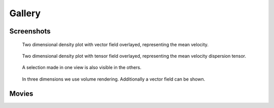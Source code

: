.. _gallery:

Gallery
=======

Screenshots
-----------


.. figure:: images/vector_2d.png

    Two dimensional density plot with vector field overlayed, representing the mean velocity.

.. figure:: images/tensor_2d.png

    Two dimensional density plot with tensor field overlayed, representing the mean velocity dispersion tensor.


.. figure:: images/linked_views.png

    A selection made in one view is also visible in the others.



.. figure:: images/volume_rendering_vector.png

    In three dimensions we use volume rendering. Additionally a vector field can be shown.

Movies
------

.. raw:: html

    <iframe width="560" height="315" src="http://www.youtube.com/embed/oE5jN4zuhH0" frameborder="0" allowfullscreen></iframe>
    <iframe width="560" height="315" src="http://www.youtube.com/embed/An33dYPmgKI" frameborder="0" allowfullscreen></iframe>
    <iframe width="560" height="315" src="http://www.youtube.com/embed/4HHa52Gxn9w" frameborder="0" allowfullscreen></iframe>


